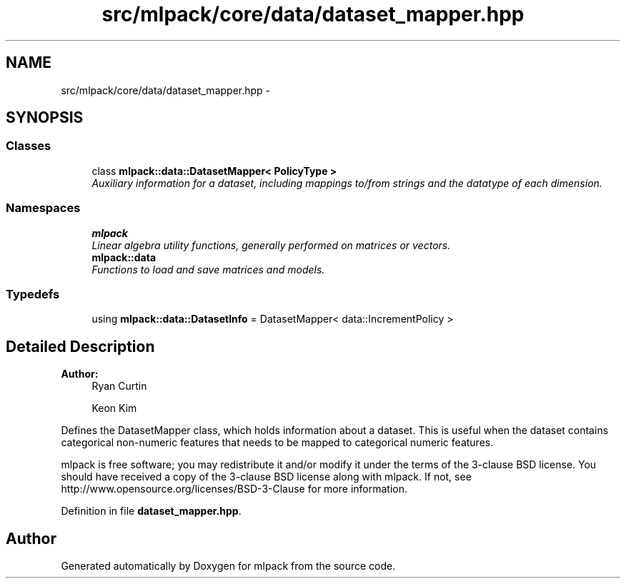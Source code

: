 .TH "src/mlpack/core/data/dataset_mapper.hpp" 3 "Sat Mar 25 2017" "Version master" "mlpack" \" -*- nroff -*-
.ad l
.nh
.SH NAME
src/mlpack/core/data/dataset_mapper.hpp \- 
.SH SYNOPSIS
.br
.PP
.SS "Classes"

.in +1c
.ti -1c
.RI "class \fBmlpack::data::DatasetMapper< PolicyType >\fP"
.br
.RI "\fIAuxiliary information for a dataset, including mappings to/from strings and the datatype of each dimension\&. \fP"
.in -1c
.SS "Namespaces"

.in +1c
.ti -1c
.RI " \fBmlpack\fP"
.br
.RI "\fILinear algebra utility functions, generally performed on matrices or vectors\&. \fP"
.ti -1c
.RI " \fBmlpack::data\fP"
.br
.RI "\fIFunctions to load and save matrices and models\&. \fP"
.in -1c
.SS "Typedefs"

.in +1c
.ti -1c
.RI "using \fBmlpack::data::DatasetInfo\fP = DatasetMapper< data::IncrementPolicy >"
.br
.in -1c
.SH "Detailed Description"
.PP 

.PP
\fBAuthor:\fP
.RS 4
Ryan Curtin 
.PP
Keon Kim
.RE
.PP
Defines the DatasetMapper class, which holds information about a dataset\&. This is useful when the dataset contains categorical non-numeric features that needs to be mapped to categorical numeric features\&.
.PP
mlpack is free software; you may redistribute it and/or modify it under the terms of the 3-clause BSD license\&. You should have received a copy of the 3-clause BSD license along with mlpack\&. If not, see http://www.opensource.org/licenses/BSD-3-Clause for more information\&. 
.PP
Definition in file \fBdataset_mapper\&.hpp\fP\&.
.SH "Author"
.PP 
Generated automatically by Doxygen for mlpack from the source code\&.
